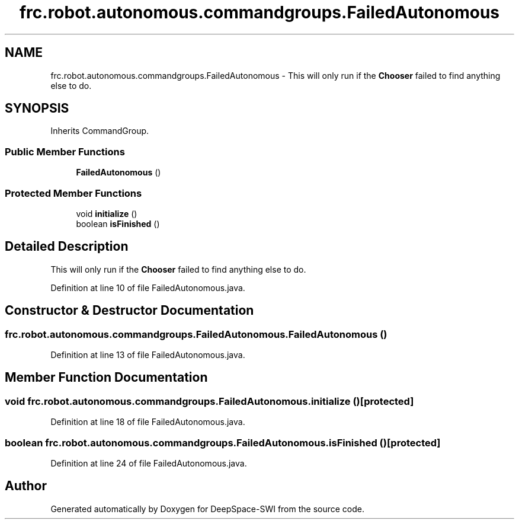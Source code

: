 .TH "frc.robot.autonomous.commandgroups.FailedAutonomous" 3 "Sat Aug 31 2019" "Version 2019" "DeepSpace-SWI" \" -*- nroff -*-
.ad l
.nh
.SH NAME
frc.robot.autonomous.commandgroups.FailedAutonomous \- This will only run if the \fBChooser\fP failed to find anything else to do\&.  

.SH SYNOPSIS
.br
.PP
.PP
Inherits CommandGroup\&.
.SS "Public Member Functions"

.in +1c
.ti -1c
.RI "\fBFailedAutonomous\fP ()"
.br
.in -1c
.SS "Protected Member Functions"

.in +1c
.ti -1c
.RI "void \fBinitialize\fP ()"
.br
.ti -1c
.RI "boolean \fBisFinished\fP ()"
.br
.in -1c
.SH "Detailed Description"
.PP 
This will only run if the \fBChooser\fP failed to find anything else to do\&. 
.PP
Definition at line 10 of file FailedAutonomous\&.java\&.
.SH "Constructor & Destructor Documentation"
.PP 
.SS "frc\&.robot\&.autonomous\&.commandgroups\&.FailedAutonomous\&.FailedAutonomous ()"

.PP
Definition at line 13 of file FailedAutonomous\&.java\&.
.SH "Member Function Documentation"
.PP 
.SS "void frc\&.robot\&.autonomous\&.commandgroups\&.FailedAutonomous\&.initialize ()\fC [protected]\fP"

.PP
Definition at line 18 of file FailedAutonomous\&.java\&.
.SS "boolean frc\&.robot\&.autonomous\&.commandgroups\&.FailedAutonomous\&.isFinished ()\fC [protected]\fP"

.PP
Definition at line 24 of file FailedAutonomous\&.java\&.

.SH "Author"
.PP 
Generated automatically by Doxygen for DeepSpace-SWI from the source code\&.
